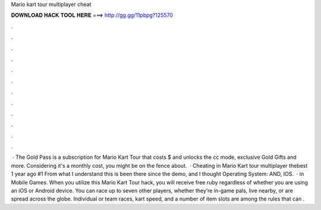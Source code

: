 Mario kart tour multiplayer cheat

𝐃𝐎𝐖𝐍𝐋𝐎𝐀𝐃 𝐇𝐀𝐂𝐊 𝐓𝐎𝐎𝐋 𝐇𝐄𝐑𝐄 ===> http://gg.gg/11pbpg?125570

.

.

.

.

.

.

.

.

.

.

.

.

 · The Gold Pass is a subscription for Mario Kart Tour that costs $ and unlocks the cc mode, exclusive Gold Gifts and more. Considering it's a monthly cost, you might be on the fence about.  · Cheating in Mario Kart tour multiplayer thebest 1 year ago #1 From what I understand this is been there since the demo, and I thought Operating System: AND, IOS.  · in Mobile Games. When you utilize this Mario Kart Tour hack, you will receive free ruby regardless of whether you are using an iOS or Android device. You can race up to seven other players, whether they’re in-game pals, live nearby, or are spread across the globe. Individual or team races, kart speed, and a number of item slots are among the rules that can .